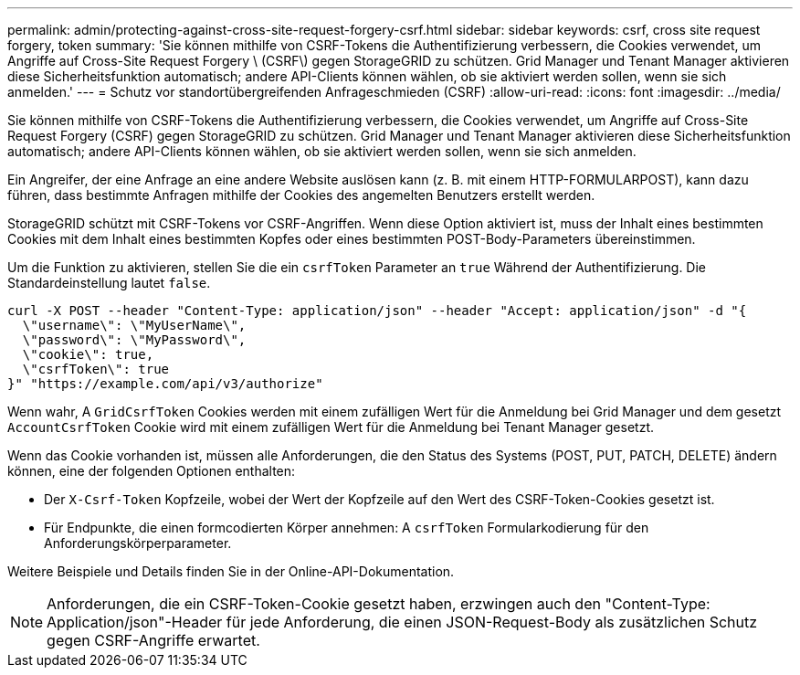---
permalink: admin/protecting-against-cross-site-request-forgery-csrf.html 
sidebar: sidebar 
keywords: csrf, cross site request forgery, token 
summary: 'Sie können mithilfe von CSRF-Tokens die Authentifizierung verbessern, die Cookies verwendet, um Angriffe auf Cross-Site Request Forgery \ (CSRF\) gegen StorageGRID zu schützen. Grid Manager und Tenant Manager aktivieren diese Sicherheitsfunktion automatisch; andere API-Clients können wählen, ob sie aktiviert werden sollen, wenn sie sich anmelden.' 
---
= Schutz vor standortübergreifenden Anfrageschmieden (CSRF)
:allow-uri-read: 
:icons: font
:imagesdir: ../media/


[role="lead"]
Sie können mithilfe von CSRF-Tokens die Authentifizierung verbessern, die Cookies verwendet, um Angriffe auf Cross-Site Request Forgery (CSRF) gegen StorageGRID zu schützen. Grid Manager und Tenant Manager aktivieren diese Sicherheitsfunktion automatisch; andere API-Clients können wählen, ob sie aktiviert werden sollen, wenn sie sich anmelden.

Ein Angreifer, der eine Anfrage an eine andere Website auslösen kann (z. B. mit einem HTTP-FORMULARPOST), kann dazu führen, dass bestimmte Anfragen mithilfe der Cookies des angemelten Benutzers erstellt werden.

StorageGRID schützt mit CSRF-Tokens vor CSRF-Angriffen. Wenn diese Option aktiviert ist, muss der Inhalt eines bestimmten Cookies mit dem Inhalt eines bestimmten Kopfes oder eines bestimmten POST-Body-Parameters übereinstimmen.

Um die Funktion zu aktivieren, stellen Sie die ein `csrfToken` Parameter an `true` Während der Authentifizierung. Die Standardeinstellung lautet `false`.

[listing]
----
curl -X POST --header "Content-Type: application/json" --header "Accept: application/json" -d "{
  \"username\": \"MyUserName\",
  \"password\": \"MyPassword\",
  \"cookie\": true,
  \"csrfToken\": true
}" "https://example.com/api/v3/authorize"
----
Wenn wahr, A `GridCsrfToken` Cookies werden mit einem zufälligen Wert für die Anmeldung bei Grid Manager und dem gesetzt `AccountCsrfToken` Cookie wird mit einem zufälligen Wert für die Anmeldung bei Tenant Manager gesetzt.

Wenn das Cookie vorhanden ist, müssen alle Anforderungen, die den Status des Systems (POST, PUT, PATCH, DELETE) ändern können, eine der folgenden Optionen enthalten:

* Der `X-Csrf-Token` Kopfzeile, wobei der Wert der Kopfzeile auf den Wert des CSRF-Token-Cookies gesetzt ist.
* Für Endpunkte, die einen formcodierten Körper annehmen: A `csrfToken` Formularkodierung für den Anforderungskörperparameter.


Weitere Beispiele und Details finden Sie in der Online-API-Dokumentation.


NOTE: Anforderungen, die ein CSRF-Token-Cookie gesetzt haben, erzwingen auch den "Content-Type: Application/json"-Header für jede Anforderung, die einen JSON-Request-Body als zusätzlichen Schutz gegen CSRF-Angriffe erwartet.
